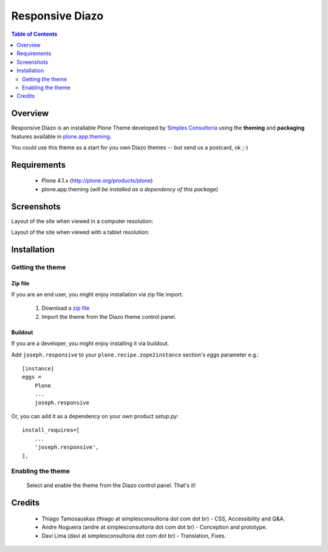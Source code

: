 ===============================================
Responsive Diazo
===============================================

.. contents:: Table of Contents
   :depth: 2

Overview
--------

Responsive Diazo is an installable Plone Theme developed by `Simples
Consultoria <http://www.simplesconsultoria.com.br/>`_ using the **theming** and
**packaging** features available in `plone.app.theming`_.

You could use this theme as a start for you own Diazo themes -- but send us a
postcard, ok ;-)

Requirements
------------

    * Plone 4.1.x (http://plone.org/products/plone)
    
    * plone.app.theming (*will be installed as a dependency of this package*)

Screenshots
------------

Layout of the site when viewed in a computer resolution:

.. image:: https://github.com/simplesconsultoria/joseph.responsive/raw/master/joseph.responsive-full.png

Layout of the site when viewed with a tablet resolution:

.. image:: https://github.com/simplesconsultoria/joseph.responsive/raw/master/joseph.responsive-reduced.png

Installation
------------

Getting the theme
~~~~~~~~~~~~~~~~~~~~

Zip file
++++++++++

If you are an end user, you might enjoy installation via zip file import.

    1. Download a `zip file <https://github.com/simplesconsultoria/joseph.responsive/raw/master/joseph.responsive.zip>`_ 
        
    2. Import the theme from the Diazo theme control panel.

Buildout
++++++++++

If you are a developer, you might enjoy installing it via buildout.

Add ``joseph.responsive`` to your ``plone.recipe.zope2instance`` section's *eggs* parameter e.g.::

    [instance]
    eggs =
        Plone
        ...
        joseph.responsive

Or, you can add it as a dependency on your own product *setup.py*::

    install_requires=[
        ...
        'joseph.responsive',
    ],


Enabling the theme
~~~~~~~~~~~~~~~~~~~~

    Select and enable the theme from the Diazo control panel. That's it!


Credits
-------

    * Thiago Tamosauskas (thiago at simplesconsultoria dot com dot br) - CSS, 
      Accessibility and Q&A.
      
    * Andre Nogueira (andre at simplesconsultoria dot com dot br) - Conception 
      and prototype.
    
    * Davi Lima (davi at simplesconsultoria dot com dot br) - Translation,
      Fixes.

.. _`plone.app.theming`: http://pypi.python.org/pypi/plone.app.theming
.. _`Plone 4.1`: http://pypi.python.org/pypi/Plone/4.1rc2

